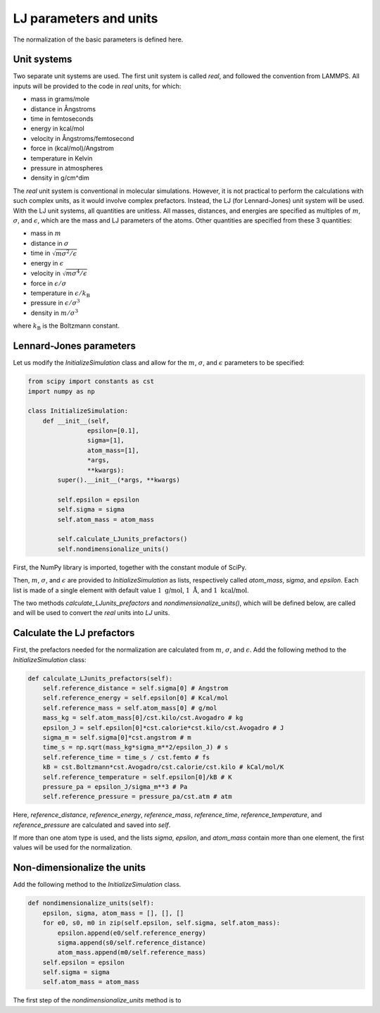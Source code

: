 LJ parameters and units
=======================

.. container:: justify

    The normalization of the basic parameters is defined here. 

Unit systems
------------

.. container:: justify

    Two separate unit systems are used. The first unit system is called
    *real*, and followed the convention from LAMMPS. All inputs will be 
    provided to the code in *real* units, for which:

    - mass in grams/mole
    - distance in Ångstroms
    - time in femtoseconds
    - energy in kcal/mol
    - velocity in Ångstroms/femtosecond
    - force in (kcal/mol)/Angstrom
    - temperature in Kelvin
    - pressure in atmospheres
    - density in g/cm^dim

.. container:: justify

    The *real* unit system is conventional in molecular simulations. However,
    it is not practical to perform the calculations with such complex units,
    as it would involve complex prefactors. Instead, the LJ (for Lennard-Jones)
    unit system will be used. With the LJ unit systems, all quantities are
    unitless. All masses, distances, and energies are specified as multiples 
    of :math:`m`, :math:`\sigma`, and :math:`\epsilon`, which are the mass and LJ
    parameters of the atoms. Other quantities are specified from these 3 quantities:

    - mass in :math:`m`
    - distance in :math:`\sigma`
    - time in :math:`\sqrt{m \sigma^2 / \epsilon}`
    - energy in :math:`\epsilon`
    - velocity in :math:`\sqrt{m \sigma^4 / \epsilon}`
    - force in :math:`\epsilon/\sigma`
    - temperature in :math:`\epsilon/k_\text{B}`
    - pressure in :math:`\epsilon/\sigma^3`
    - density in :math:`m/\sigma^3`

    where :math:`k_\text{B}` is the Boltzmann constant. 

Lennard-Jones parameters
------------------------

.. container:: justify

    Let us modify the *InitializeSimulation* class
    and allow for the :math:`m`, :math:`\sigma`, and :math:`\epsilon`
    parameters to be specified:

.. code-block:: python

    from scipy import constants as cst
    import numpy as np

    class InitializeSimulation:
        def __init__(self,
                    epsilon=[0.1],
                    sigma=[1],
                    atom_mass=[1],
                    *args,
                    **kwargs):
            super().__init__(*args, **kwargs) 

            self.epsilon = epsilon
            self.sigma = sigma
            self.atom_mass = atom_mass

            self.calculate_LJunits_prefactors()
            self.nondimensionalize_units()

.. container:: justify

    First, the NumPy library is imported, together with the constant module of SciPy.

    Then, :math:`m`, :math:`\sigma`, and :math:`\epsilon` are provided
    to *InitializeSimulation* as lists, respectively called *atom_mass*, *sigma*, and *epsilon*.
    Each list is made of a single element with default value :math:`1~\text{g/mol}`,
    :math:`1~\text{Å}`, and :math:`1~\text{kcal/mol}`.

    The two methods *calculate_LJunits_prefactors* and *nondimensionalize_units()*,
    which will be defined below, are called and will be used
    to convert the *real* units into *LJ* units.

Calculate the LJ prefactors
---------------------------

.. container:: justify

    First, the prefactors needed for the normalization are calculated
    from :math:`m`, :math:`\sigma`, and :math:`\epsilon`. Add the
    following method to the *InitializeSimulation* class:

.. code-block:: python

    def calculate_LJunits_prefactors(self):
        self.reference_distance = self.sigma[0] # Angstrom
        self.reference_energy = self.epsilon[0] # Kcal/mol
        self.reference_mass = self.atom_mass[0] # g/mol
        mass_kg = self.atom_mass[0]/cst.kilo/cst.Avogadro # kg
        epsilon_J = self.epsilon[0]*cst.calorie*cst.kilo/cst.Avogadro # J
        sigma_m = self.sigma[0]*cst.angstrom # m
        time_s = np.sqrt(mass_kg*sigma_m**2/epsilon_J) # s
        self.reference_time = time_s / cst.femto # fs
        kB = cst.Boltzmann*cst.Avogadro/cst.calorie/cst.kilo # kCal/mol/K
        self.reference_temperature = self.epsilon[0]/kB # K
        pressure_pa = epsilon_J/sigma_m**3 # Pa
        self.reference_pressure = pressure_pa/cst.atm # atm

.. container:: justify

    Here, *reference_distance*, *reference_energy*, *reference_mass*, *reference_time*,
    *reference_temperature*, and *reference_pressure* are calculated and saved into *self*.
    
    If more than one atom type is used, and the lists *sigma*, *epsilon*, and *atom_mass*
    contain more than one element, the first values will be used for the normalization.

Non-dimensionalize the units
----------------------------

.. container:: justify

    Add the following method to the *InitializeSimulation* class.

.. code-block:: python

    def nondimensionalize_units(self):
        epsilon, sigma, atom_mass = [], [], []
        for e0, s0, m0 in zip(self.epsilon, self.sigma, self.atom_mass):
            epsilon.append(e0/self.reference_energy)
            sigma.append(s0/self.reference_distance)
            atom_mass.append(m0/self.reference_mass)
        self.epsilon = epsilon
        self.sigma = sigma
        self.atom_mass = atom_mass

.. container:: justify

    The first step of the *nondimensionalize_units* method is to 


